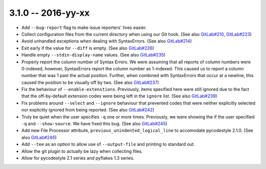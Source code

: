 3.1.0 -- 2016-yy-xx
-------------------

- Add ``--bug-report`` flag to make issue reporters' lives easier.

- Collect configuration files from the current directory when using our Git
  hook. (See also `GitLab#210`_, `GitLab#223`_)

- Avoid unhandled exceptions when dealing with SyntaxErrors. (See also
  `GitLab#214`_)

- Exit early if the value for ``--diff`` is empty. (See also `GitLab#226`_)

- Handle empty ``--stdin-display-name`` values. (See also `GitLab#235`_)

- Properly report the column number of Syntax Errors. We were assuming that
  all reports of column numbers were 0-indexed, however, SyntaxErrors report
  the column number as 1-indexed. This caused us to report a column number
  that was 1 past the actual position. Further, when combined with
  SyntaxErrors that occur at a newline, this caused the position to be
  visually off by two. (See also `GitLab#237`_)

- Fix the behaviour of ``--enable-extenstions``. Previously, items specified
  here were still ignored due to the fact that the off-by-default extension
  codes were being left in the ``ignore`` list. (See also `GitLab#239`_)

- Fix problems around ``--select`` and ``--ignore`` behaviour that prevented
  codes that were neither explicitly selected nor explicitly ignored from
  being reported. (See also `GitLab#242`_)

- Truly be quiet when the user specifies ``-q`` one or more times. Previously,
  we were showing the if the user specified ``-q`` and ``--show-source``. We
  have fixed this bug. (See also `GitLab#245`_)

- Add new File Processor attribute, ``previous_unindented_logical_line`` to
  accomodate pycodestyle 2.1.0. (See also `GitLab#246`_)

- Add ``--tee`` as an option to allow use of ``--output-file`` and printing to
  standard out.

- Allow the git plugin to actually be lazy when collecting files.

- Allow for pycodestyle 2.1 series and pyflakes 1.3 series.

.. links
.. _GitLab#210:
    https://gitlab.com/pycqa/flake8/issues/210
.. _GitLab#214:
    https://gitlab.com/pycqa/flake8/issues/214
.. _GitLab#223:
    https://gitlab.com/pycqa/flake8/issues/223
.. _GitLab#226:
    https://gitlab.com/pycqa/flake8/issues/226
.. _GitLab#235:
    https://gitlab.com/pycqa/flake8/issues/235
.. _GitLab#237:
    https://gitlab.com/pycqa/flake8/issues/237
.. _GitLab#239:
    https://gitlab.com/pycqa/flake8/issues/239
.. _GitLab#242:
    https://gitlab.com/pycqa/flake8/issues/242
.. _GitLab#245:
    https://gitlab.com/pycqa/flake8/issues/245
.. _GitLab#246:
    https://gitlab.com/pycqa/flake8/issues/246
